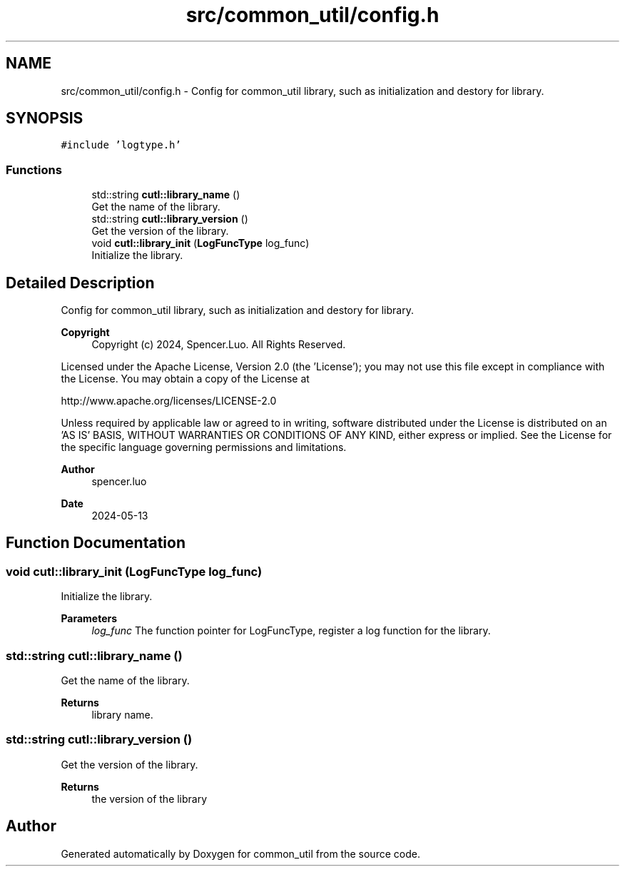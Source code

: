 .TH "src/common_util/config.h" 3 "Version 1.1.0" "common_util" \" -*- nroff -*-
.ad l
.nh
.SH NAME
src/common_util/config.h \- Config for common_util library, such as initialization and destory for library\&.  

.SH SYNOPSIS
.br
.PP
\fC#include 'logtype\&.h'\fP
.br

.SS "Functions"

.in +1c
.ti -1c
.RI "std::string \fBcutl::library_name\fP ()"
.br
.RI "Get the name of the library\&. "
.ti -1c
.RI "std::string \fBcutl::library_version\fP ()"
.br
.RI "Get the version of the library\&. "
.ti -1c
.RI "void \fBcutl::library_init\fP (\fBLogFuncType\fP log_func)"
.br
.RI "Initialize the library\&. "
.in -1c
.SH "Detailed Description"
.PP 
Config for common_util library, such as initialization and destory for library\&. 


.PP
\fBCopyright\fP
.RS 4
Copyright (c) 2024, Spencer\&.Luo\&. All Rights Reserved\&.
.RE
.PP
Licensed under the Apache License, Version 2\&.0 (the 'License'); you may not use this file except in compliance with the License\&. You may obtain a copy of the License at 
.PP
.nf
  http://www\&.apache\&.org/licenses/LICENSE-2\&.0

.fi
.PP
 Unless required by applicable law or agreed to in writing, software distributed under the License is distributed on an 'AS IS' BASIS, WITHOUT WARRANTIES OR CONDITIONS OF ANY KIND, either express or implied\&. See the License for the specific language governing permissions and limitations\&.
.PP
\fBAuthor\fP
.RS 4
spencer\&.luo 
.RE
.PP
\fBDate\fP
.RS 4
2024-05-13 
.RE
.PP

.SH "Function Documentation"
.PP 
.SS "void cutl::library_init (\fBLogFuncType\fP log_func)"

.PP
Initialize the library\&. 
.PP
\fBParameters\fP
.RS 4
\fIlog_func\fP The function pointer for LogFuncType, register a log function for the library\&. 
.RE
.PP

.SS "std::string cutl::library_name ()"

.PP
Get the name of the library\&. 
.PP
\fBReturns\fP
.RS 4
library name\&. 
.RE
.PP

.SS "std::string cutl::library_version ()"

.PP
Get the version of the library\&. 
.PP
\fBReturns\fP
.RS 4
the version of the library 
.RE
.PP

.SH "Author"
.PP 
Generated automatically by Doxygen for common_util from the source code\&.
